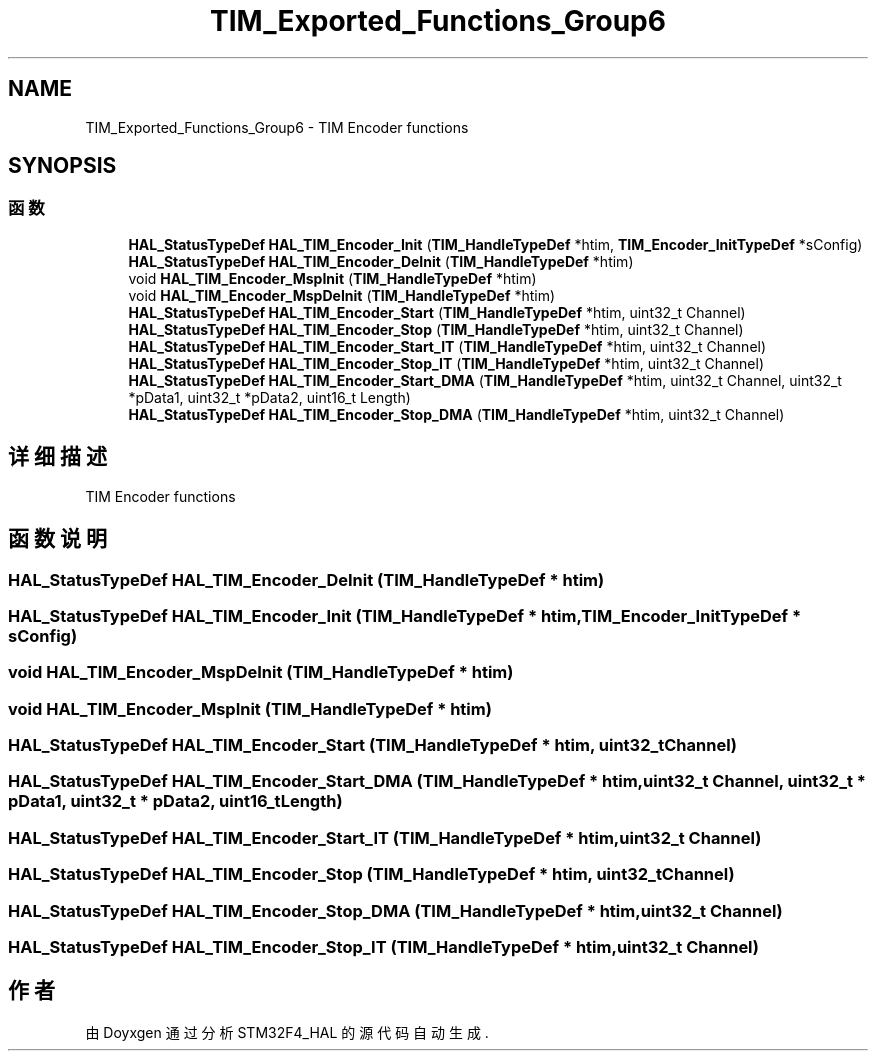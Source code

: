 .TH "TIM_Exported_Functions_Group6" 3 "2020年 八月 7日 星期五" "Version 1.24.0" "STM32F4_HAL" \" -*- nroff -*-
.ad l
.nh
.SH NAME
TIM_Exported_Functions_Group6 \- TIM Encoder functions  

.SH SYNOPSIS
.br
.PP
.SS "函数"

.in +1c
.ti -1c
.RI "\fBHAL_StatusTypeDef\fP \fBHAL_TIM_Encoder_Init\fP (\fBTIM_HandleTypeDef\fP *htim, \fBTIM_Encoder_InitTypeDef\fP *sConfig)"
.br
.ti -1c
.RI "\fBHAL_StatusTypeDef\fP \fBHAL_TIM_Encoder_DeInit\fP (\fBTIM_HandleTypeDef\fP *htim)"
.br
.ti -1c
.RI "void \fBHAL_TIM_Encoder_MspInit\fP (\fBTIM_HandleTypeDef\fP *htim)"
.br
.ti -1c
.RI "void \fBHAL_TIM_Encoder_MspDeInit\fP (\fBTIM_HandleTypeDef\fP *htim)"
.br
.ti -1c
.RI "\fBHAL_StatusTypeDef\fP \fBHAL_TIM_Encoder_Start\fP (\fBTIM_HandleTypeDef\fP *htim, uint32_t Channel)"
.br
.ti -1c
.RI "\fBHAL_StatusTypeDef\fP \fBHAL_TIM_Encoder_Stop\fP (\fBTIM_HandleTypeDef\fP *htim, uint32_t Channel)"
.br
.ti -1c
.RI "\fBHAL_StatusTypeDef\fP \fBHAL_TIM_Encoder_Start_IT\fP (\fBTIM_HandleTypeDef\fP *htim, uint32_t Channel)"
.br
.ti -1c
.RI "\fBHAL_StatusTypeDef\fP \fBHAL_TIM_Encoder_Stop_IT\fP (\fBTIM_HandleTypeDef\fP *htim, uint32_t Channel)"
.br
.ti -1c
.RI "\fBHAL_StatusTypeDef\fP \fBHAL_TIM_Encoder_Start_DMA\fP (\fBTIM_HandleTypeDef\fP *htim, uint32_t Channel, uint32_t *pData1, uint32_t *pData2, uint16_t Length)"
.br
.ti -1c
.RI "\fBHAL_StatusTypeDef\fP \fBHAL_TIM_Encoder_Stop_DMA\fP (\fBTIM_HandleTypeDef\fP *htim, uint32_t Channel)"
.br
.in -1c
.SH "详细描述"
.PP 
TIM Encoder functions 


.SH "函数说明"
.PP 
.SS "\fBHAL_StatusTypeDef\fP HAL_TIM_Encoder_DeInit (\fBTIM_HandleTypeDef\fP * htim)"

.SS "\fBHAL_StatusTypeDef\fP HAL_TIM_Encoder_Init (\fBTIM_HandleTypeDef\fP * htim, \fBTIM_Encoder_InitTypeDef\fP * sConfig)"

.SS "void HAL_TIM_Encoder_MspDeInit (\fBTIM_HandleTypeDef\fP * htim)"

.SS "void HAL_TIM_Encoder_MspInit (\fBTIM_HandleTypeDef\fP * htim)"

.SS "\fBHAL_StatusTypeDef\fP HAL_TIM_Encoder_Start (\fBTIM_HandleTypeDef\fP * htim, uint32_t Channel)"

.SS "\fBHAL_StatusTypeDef\fP HAL_TIM_Encoder_Start_DMA (\fBTIM_HandleTypeDef\fP * htim, uint32_t Channel, uint32_t * pData1, uint32_t * pData2, uint16_t Length)"

.SS "\fBHAL_StatusTypeDef\fP HAL_TIM_Encoder_Start_IT (\fBTIM_HandleTypeDef\fP * htim, uint32_t Channel)"

.SS "\fBHAL_StatusTypeDef\fP HAL_TIM_Encoder_Stop (\fBTIM_HandleTypeDef\fP * htim, uint32_t Channel)"

.SS "\fBHAL_StatusTypeDef\fP HAL_TIM_Encoder_Stop_DMA (\fBTIM_HandleTypeDef\fP * htim, uint32_t Channel)"

.SS "\fBHAL_StatusTypeDef\fP HAL_TIM_Encoder_Stop_IT (\fBTIM_HandleTypeDef\fP * htim, uint32_t Channel)"

.SH "作者"
.PP 
由 Doyxgen 通过分析 STM32F4_HAL 的 源代码自动生成\&.
